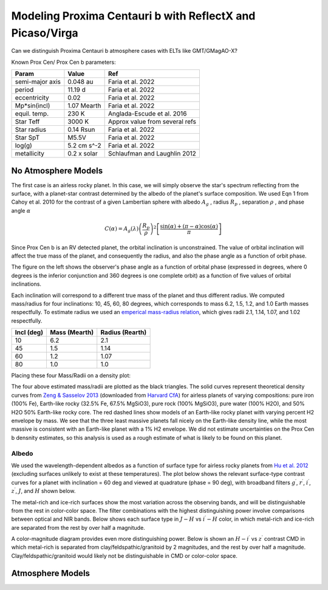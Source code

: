 Modeling Proxima Centauri b with ReflectX and Picaso/Virga
==========================================================

Can we distinguish Proxima Centauri b atmosphere cases with ELTs like GMT/GMagAO-X?

Known Prox Cen/ Prox Cen b parameters:

.. list-table::
   :header-rows: 1
   
   * - Param
     - Value
     - Ref
   * - semi-major axis
     - 0.048 au
     - Faria et al. 2022
   * - period
     - 11.19 d
     - Faria et al. 2022
   * - eccentricity
     - 0.02
     - Faria et al. 2022
   * - Mp*sin(incl)
     - 1.07 Mearth
     - Faria et al. 2022
   * - equil. temp.
     - 230 K
     - Anglada-Escude et al. 2016
   * - Star Teff
     - 3000 K
     - Approx value from several refs
   * - Star radius
     - 0.14 Rsun
     - Faria et al. 2022
   * - Star SpT
     - M5.5V
     - Faria et al. 2022
   * - log(g)
     - 5.2 cm s^-2
     - Faria et al. 2022
   * - metallicity
     - 0.2 x solar
     - Schlaufman and Laughlin 2012
    


No Atmosphere Models
-------------------

The first case is an airless rocky planet.  In this case, we will simply observe the star's spectrum reflecting from the surface, with a planet-star contrast determined by the albedo of the planet's surface composition. We used Eqn 1 from Cahoy et al. 2010 for the contrast of a given Lambertian sphere with albedo :math:`A_g` , radius :math:`R_p` , separation :math:`\rho` , and phase angle :math:`\alpha` 

.. math::

   C(\alpha) = A_g(\lambda) \left( \frac{R_p}{\rho} \right)^2 \left[ \frac{\sin(\alpha) + (\pi - \alpha)\cos(\alpha)}{\pi}  \right]


Since Prox Cen b is an RV detected planet, the orbital inclination is unconstrained.  The value of orbital inclination will affect the true mass of the planet, and consequently the radius, and also the phase angle as a function of orbit phase.

.. image:: images/Phase-vs-orbit-phase.png
   :width: 45 %
.. image:: images/Phase-vs-incl-for-four-incs.png
   :width: 45 %

The figure on the left shows the observer's phase angle as a function of orbital phase (expressed in degrees, where 0 degrees is the inferior conjunction and 360 degrees is one complete orbit) as a function of five values of orbital inclinations.

Each inclination will correspond to a different true mass of the planet and thus different radius.  We computed mass/radius for four inclinations: 10, 45, 60, 80 degrees, which corresponds to mass 6.2, 1.5, 1.2, and 1.0 Earth masses respectfully.  To estimate radius we used an `emperical mass-radius relation <https://jaredmales.github.io/mxlib-doc/group__planets.html#ga4b350ecfdeaca1bedb897db770b09789>`_, which gives radii 2.1, 1.14, 1.07, and 1.02 respectfully.

.. list-table::
   :header-rows: 1
   
   * - Incl (deg)
     - Mass (Mearth)
     - Radius (Rearth)
   * - 10 
     - 6.2
     - 2.1
   * - 45
     - 1.5
     - 1.14
   * - 60
     - 1.2
     - 1.07
   * - 80
     - 1.0
     - 1.0


Placing these four Mass/Radii on a density plot:

.. image:: images/Proxb-densities.png
   :width: 100 %

The four above estimated mass/radii are plotted as the black triangles.  The solid curves represent theoretical density curves from `Zeng & Sasselov 2013 <https://ui.adsabs.harvard.edu/abs/2013PASP..125..227Z/abstract>`_ (downloaded from `Harvard CfA <https://lweb.cfa.harvard.edu/~lzeng/planetmodels.html#mrtables>`_) for airless planets of varying compositions: pure iron (100% Fe), Earth-like rocky (32.5% Fe, 67.5% MgSiO3), pure rock (100% MgSiO3), pure water (100% H2O), and 50% H2O 50% Earth-like rocky core.  The red dashed lines show models of an Earth-like rocky planet with varying percent H2 envelope by mass.  We see that the three least massive planets fall nicely on the Earth-like density line, while the most massive is consistent with an Earth-like planet with a 1% H2 envelope.  We did not estimate uncertainties on the Prox Cen b densnity estimates, so this analysis is used as a rough estimate of what is likely to be found on this planet.




Albedo
~~~~~~
We used the wavelength-dependent albedos as a function of surface type for airless rocky planets from `Hu et al. 2012 <https://ui.adsabs.harvard.edu/abs/2012ApJ...752....7H/abstract>`_ (excluding surfaces unlikely to exist at these temperatures).  The plot below shows the relevant surface-type contrast curves for a planet with inclination = 60 deg and viewed at quadrature (phase = 90 deg), with broadband filters :math:`g^\prime`, :math:`r^\prime`, :math:`i^\prime`, :math:`z^\prime`, :math:`J`, and :math:`H` shown below.

.. image:: images/ProxCenb-noatm-contrast-vs-surftype.png
   :width: 100 %

The metal-rich and ice-rich surfaces show the most variation across the observing bands, and will be distinguishable from the rest in color-color space. The filter combinations with the highest distinguishing power involve comparisons between optical and NIR bands.  Below shows each surface type in :math:`J - H` vs :math:`i^\prime - H` color, in which metal-rich and ice-rich are separated from the rest by over half a magnitude.

.. image:: images/ProxCenb-noatm-contrast-vs-surftype-colorcolor.png
   :width: 100 %

A color-magnitude diagram provides even more distinguishing power.  Below is shown an :math:`H - i^\prime` vs :math:`z^\prime` contrast CMD in which metal-rich is separated from clay/feldspathic/granitoid by 2 magnitudes, and the rest by over half a magnitude.  Clay/feldspathic/granitoid would likely not be distinguishable in CMD or color-color space.

.. image:: images/ProxCenb-noatm-contrast-vs-surftype-CMD.png
   :width: 100 %

Atmosphere Models
-------------------